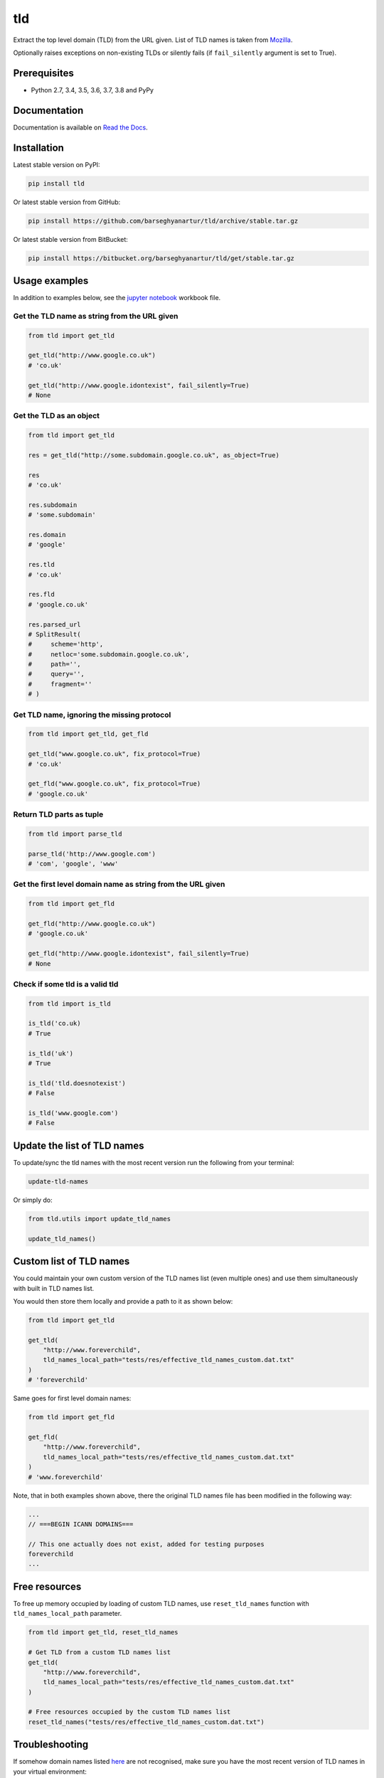 ===
tld
===
Extract the top level domain (TLD) from the URL given. List of TLD names is
taken from `Mozilla
<http://mxr.mozilla.org/mozilla/source/netwerk/dns/src/effective_tld_names.dat?raw=1>`_.

Optionally raises exceptions on non-existing TLDs or silently fails (if
``fail_silently`` argument is set to True).

.. image:: https://img.shields.io/pypi/v/tld.svg
   :target: https://pypi.python.org/pypi/tld
   :alt: PyPI Version

.. image:: https://img.shields.io/pypi/pyversions/tld.svg
    :target: https://pypi.python.org/pypi/tld/
    :alt: Supported Python versions

.. image:: https://img.shields.io/travis/barseghyanartur/tld/master.svg
   :target: http://travis-ci.org/barseghyanartur/tld
   :alt: Build Status

.. image:: https://img.shields.io/badge/license-MPL--1.1%20OR%20GPL--2.0--only%20OR%20LGPL--2.1--or--later-blue.svg
   :target: https://github.com/barseghyanartur/tld/#License
   :alt: MPL-1.1 OR GPL-2.0-only OR LGPL-2.1-or-later

.. image:: https://coveralls.io/repos/github/barseghyanartur/tld/badge.svg?branch=master&service=github
    :target: https://coveralls.io/github/barseghyanartur/tld?branch=master
    :alt: Coverage

Prerequisites
=============
- Python 2.7, 3.4, 3.5, 3.6, 3.7, 3.8 and PyPy

Documentation
=============
Documentation is available on `Read the Docs
<http://tld.readthedocs.io/>`_.

Installation
============
Latest stable version on PyPI:

.. code-block:: sh

    pip install tld

Or latest stable version from GitHub:

.. code-block:: sh

    pip install https://github.com/barseghyanartur/tld/archive/stable.tar.gz

Or latest stable version from BitBucket:

.. code-block:: sh

    pip install https://bitbucket.org/barseghyanartur/tld/get/stable.tar.gz

Usage examples
==============
In addition to examples below, see the `jupyter notebook <jupyter/>`_
workbook file.

Get the TLD name **as string** from the URL given
-------------------------------------------------
.. code-block:: python

    from tld import get_tld

    get_tld("http://www.google.co.uk")
    # 'co.uk'

    get_tld("http://www.google.idontexist", fail_silently=True)
    # None

Get the TLD as **an object**
----------------------------
.. code-block:: python

    from tld import get_tld

    res = get_tld("http://some.subdomain.google.co.uk", as_object=True)

    res
    # 'co.uk'

    res.subdomain
    # 'some.subdomain'

    res.domain
    # 'google'

    res.tld
    # 'co.uk'

    res.fld
    # 'google.co.uk'

    res.parsed_url
    # SplitResult(
    #     scheme='http',
    #     netloc='some.subdomain.google.co.uk',
    #     path='',
    #     query='',
    #     fragment=''
    # )

Get TLD name, **ignoring the missing protocol**
-----------------------------------------------
.. code-block:: python

    from tld import get_tld, get_fld

    get_tld("www.google.co.uk", fix_protocol=True)
    # 'co.uk'

    get_fld("www.google.co.uk", fix_protocol=True)
    # 'google.co.uk'

Return TLD parts as tuple
-------------------------
.. code-block:: python

    from tld import parse_tld

    parse_tld('http://www.google.com')
    # 'com', 'google', 'www'

Get the first level domain name **as string** from the URL given
----------------------------------------------------------------
.. code-block:: python

    from tld import get_fld

    get_fld("http://www.google.co.uk")
    # 'google.co.uk'

    get_fld("http://www.google.idontexist", fail_silently=True)
    # None

Check if some tld is a valid tld
--------------------------------

.. code-block:: python

    from tld import is_tld

    is_tld('co.uk)
    # True

    is_tld('uk')
    # True

    is_tld('tld.doesnotexist')
    # False

    is_tld('www.google.com')
    # False

Update the list of TLD names
============================
To update/sync the tld names with the most recent version run the following
from your terminal:

.. code-block:: sh

    update-tld-names

Or simply do:

.. code-block:: python

    from tld.utils import update_tld_names

    update_tld_names()

Custom list of TLD names
========================
You could maintain your own custom version of the TLD names list (even multiple
ones) and use them simultaneously with built in TLD names list.

You would then store them locally and provide a path to it as shown below:

.. code-block:: python

    from tld import get_tld

    get_tld(
        "http://www.foreverchild",
        tld_names_local_path="tests/res/effective_tld_names_custom.dat.txt"
    )
    # 'foreverchild'

Same goes for first level domain names:

.. code-block:: python

    from tld import get_fld

    get_fld(
        "http://www.foreverchild",
        tld_names_local_path="tests/res/effective_tld_names_custom.dat.txt"
    )
    # 'www.foreverchild'

Note, that in both examples shown above, there the original TLD names file has
been modified in the following way:

.. code-block:: text

    ...
    // ===BEGIN ICANN DOMAINS===

    // This one actually does not exist, added for testing purposes
    foreverchild
    ...

Free resources
==============
To free up memory occupied by loading of custom TLD names, use
``reset_tld_names`` function with ``tld_names_local_path`` parameter.

.. code-block:: python

    from tld import get_tld, reset_tld_names

    # Get TLD from a custom TLD names list
    get_tld(
        "http://www.foreverchild",
        tld_names_local_path="tests/res/effective_tld_names_custom.dat.txt"
    )

    # Free resources occupied by the custom TLD names list
    reset_tld_names("tests/res/effective_tld_names_custom.dat.txt")

Troubleshooting
===============
If somehow domain names listed `here
<http://mxr.mozilla.org/mozilla/source/netwerk/dns/src/effective_tld_names.dat?raw=1>`_
are not recognised, make sure you have the most recent version of TLD names in
your virtual environment:

.. code-block:: sh

    update-tld-names

Testing
=======
Simply type:

.. code-block:: sh

    ./runtests.py

Or use tox:

.. code-block:: sh

    tox

Or use tox to check specific env:

.. code-block:: sh

    tox -e py36

Writing documentation
=====================

Keep the following hierarchy.

.. code-block:: text

    =====
    title
    =====

    header
    ======

    sub-header
    ----------

    sub-sub-header
    ~~~~~~~~~~~~~~

    sub-sub-sub-header
    ^^^^^^^^^^^^^^^^^^

    sub-sub-sub-sub-header
    ++++++++++++++++++++++

    sub-sub-sub-sub-sub-header
    **************************

License
=======
MPL-1.1 OR GPL-2.0-only OR LGPL-2.1-or-later

Support
=======
For any issues contact me at the e-mail given in the `Author`_ section.

Author
======
Artur Barseghyan <artur.barseghyan@gmail.com>
